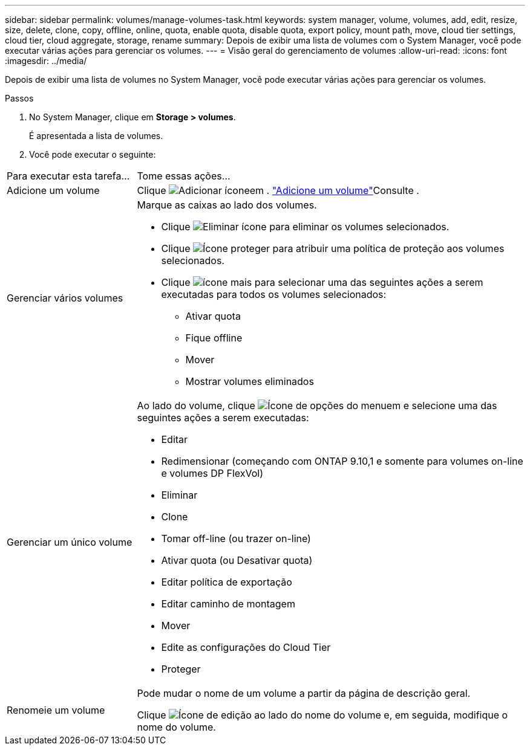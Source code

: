 ---
sidebar: sidebar 
permalink: volumes/manage-volumes-task.html 
keywords: system manager, volume, volumes, add, edit, resize, size, delete, clone, copy, offline, online, quota, enable quota, disable quota, export policy, mount path, move, cloud tier settings, cloud tier, cloud aggregate, storage, rename 
summary: Depois de exibir uma lista de volumes com o System Manager, você pode executar várias ações para gerenciar os volumes. 
---
= Visão geral do gerenciamento de volumes
:allow-uri-read: 
:icons: font
:imagesdir: ../media/


[role="lead"]
Depois de exibir uma lista de volumes no System Manager, você pode executar várias ações para gerenciar os volumes.

.Passos
. No System Manager, clique em *Storage > volumes*.
+
É apresentada a lista de volumes.

. Você pode executar o seguinte:


[cols="25,75"]
|===


| Para executar esta tarefa... | Tome essas ações... 


 a| 
Adicione um volume
 a| 
Clique image:icon_add_blue_bg.gif["Adicionar ícone"]em . link:../task_admin_add_a_volume.html["Adicione um volume"]Consulte .



 a| 
Gerenciar vários volumes
 a| 
Marque as caixas ao lado dos volumes.

* Clique image:icon_delete_with_can_white_bg.gif["Eliminar ícone"] para eliminar os volumes selecionados.
* Clique image:icon_protect.gif["Ícone proteger"] para atribuir uma política de proteção aos volumes selecionados.
* Clique image:icon-more-kebab-white-bg.gif["ícone mais"] para selecionar uma das seguintes ações a serem executadas para todos os volumes selecionados:
+
** Ativar quota
** Fique offline
** Mover
** Mostrar volumes eliminados






 a| 
Gerenciar um único volume
 a| 
Ao lado do volume, clique image:icon_kabob.gif["Ícone de opções do menu"]em e selecione uma das seguintes ações a serem executadas:

* Editar
* Redimensionar (começando com ONTAP 9.10,1 e somente para volumes on-line e volumes DP FlexVol)
* Eliminar
* Clone
* Tomar off-line (ou trazer on-line)
* Ativar quota (ou Desativar quota)
* Editar política de exportação
* Editar caminho de montagem
* Mover
* Edite as configurações do Cloud Tier
* Proteger




 a| 
Renomeie um volume
 a| 
Pode mudar o nome de um volume a partir da página de descrição geral.

Clique image:icon-edit-pencil-blue-outline.png["Ícone de edição"] ao lado do nome do volume e, em seguida, modifique o nome do volume.

|===